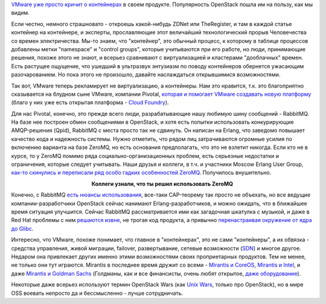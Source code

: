 .. title: Слияния и объединения
.. slug: Слияния-и-объединения
.. date: 2015-09-01 11:05:01
.. tags: vmware, openstack, containers, clouds, amqp, rabbitmq, qpid, erlang, zeromq, redhat, mirantis, coreos
.. category:
.. link:
.. description:
.. type: text
.. author: Peter Lemenkov

`VMware уже просто кричит о
контейнерах <http://www.zdnet.com/article/vmware-goes-container-crazy-with-vsphere-integrated-containers/>`__
в своем продукте. Популярность OpenStack пошла им на пользу, как мы
видим.

Если честно, немного страшновато - откроешь какой-нибудь ZDNet или
TheRegister, и там в каждой статье контейнер на контейнере, и экcперты,
прославляющие этот величайший технологический прорыв Человечества со
времен электричества. Мы-то знаем, что "контейнер", это обычный процесс,
к которому в таблице процессов добавлены метки "namespace" и "control
groups", которые учитываются при его работе, но люди, принимающие
решения, похоже этого не знают, и всерьез сравнивают с виртуализацией и
кластерами "дооблачных" времен. Есть растущее ощущение, что ушедший в
ультразвук энтузиазм по поводу контейнеров обернется ужасающим
разочарованием. Но пока этого не произошло, давайте наслаждаться
открывшимися возможностями.

Так вот, VMware теперь рекламирует не виртуализацию, а контейнеры. Нам
это нравится, т.к. это благоприятно сказывается на блудном сыне VMware,
компании Pivotal, `которая и помогает VMware создавать новую
платформу <http://www.zdnet.com/article/pivotal-vmware-collaborate-on-native-cloud-stack-for-new-photon-platform/>`__
(благо у них уже есть открытая платформа - `Cloud
Foundry <https://www.cloudfoundry.org/>`__).

Для нас Pivotal, конечно, это прежде всего люди, разрабатывающие нашу любимую
шину сообщений - RabbitMQ. На базе нее построен обмен сообщениями в OpenStack,
и хотя есть попытки использовать конкурирующие AMQP-решения (Qpid), RabbitMQ с
места просто так не сдвинуть. Он написан на Erlang, что заведомо повышает
качество кода и надежность системы. Нужно отметить, что рядом лиц затрачиваются
огромные усилия по включению варианта на базе ZeroMQ, но есть основания
предполагать, что это не взлетит никогда. Если кто не в курсе, то у ZeroMQ
помимо ряда социально-организационных проблем, есть серьезные недостатки и
ограничения, которые следует учитывать. Наши друзья и коллеги, в т.ч. и
участники Moscow Erlang User Group, `как-то скинулись и переписали ряд особо
гадких особенностей ZeroMQ
<https://slonik-v-domene.livejournal.com/149152.html>`_. Получилось
внушительно.

.. image:: http://s00.yaplakal.com/pics/pics_original/3/0/0/612003.jpg
   :align: center
   :width: 400px
   :height: 300px

.. class:: align-center

**Коллеги узнали, что ты решил использовать ZeroMQ**

Конечно, с RabbitMQ `есть нюансы
использования <http://www.refactorium.com/distributed_systems/messaging/rabbit/>`__,
все-таки CAP-теорему так просто не объехать, но все ведущие
компании-разработчики OpenStack сейчас нанимают Erlang-разработчиков, и
можно ожидать, что в ближайшее время ситуация улучшится. Сейчас RabbitMQ
рассматривается ими как загадочная шкатулка с музыкой, и даже в Red Hat
проблемы с ним `решаются
извне <http://john.eckersberg.com/debugging-rabbitmq-frame_too_large-error.html>`__,
не трогая код продукта, а привычно `перенастраивая окружение от ядра до
Glibc <http://john.eckersberg.com/improving-ha-failures-with-tcp-timeouts.html>`__.

Интересно, что VMware, похоже понимает, что главное в "контейнерах", это
не сами "контейнеры", а их обвязка - средства управления, живой
миграции, failover, развертывание, сетевые возможности
(`SDN </content/Новости-управления-сетью>`__) и многое другое. Недаром
она привлекает других именно этими возможностями своих проприетарных
продуктов. Тем не менее, не только они тут играются. Mirantis в
последнее время дружит со всеми - `Mirantis и
CoreOS <http://www.datacenterknowledge.com/archives/2015/08/06/coreos-and-mirantis-to-marry-openstack-and-linux-containers/>`__,
`Mirantis и
Intel <http://techcrunch.com/2015/08/23/mirantis-announces-second-straight-100m-round-and-intel-partnership/>`__,
и даже `Mirantis и Goldman
Sachs <http://fortune.com/2015/08/24/goldman-sachs-backs-mirantis-openstack/>`__
(Голдманы, как и все финансисты, очень любят открытое, `даже
оборудование <https://habrahabr.ru/company/kingservers/blog/255291/>`__).

Некоторые даже всерьез используют термин OpenStack Wars (как `Unix
Wars <https://en.wikipedia.org/wiki/Unix_wars>`__, только про
OpenStack), но в мире OSS воевать непросто да и бессмысленно - лучше
сотрудничать.
